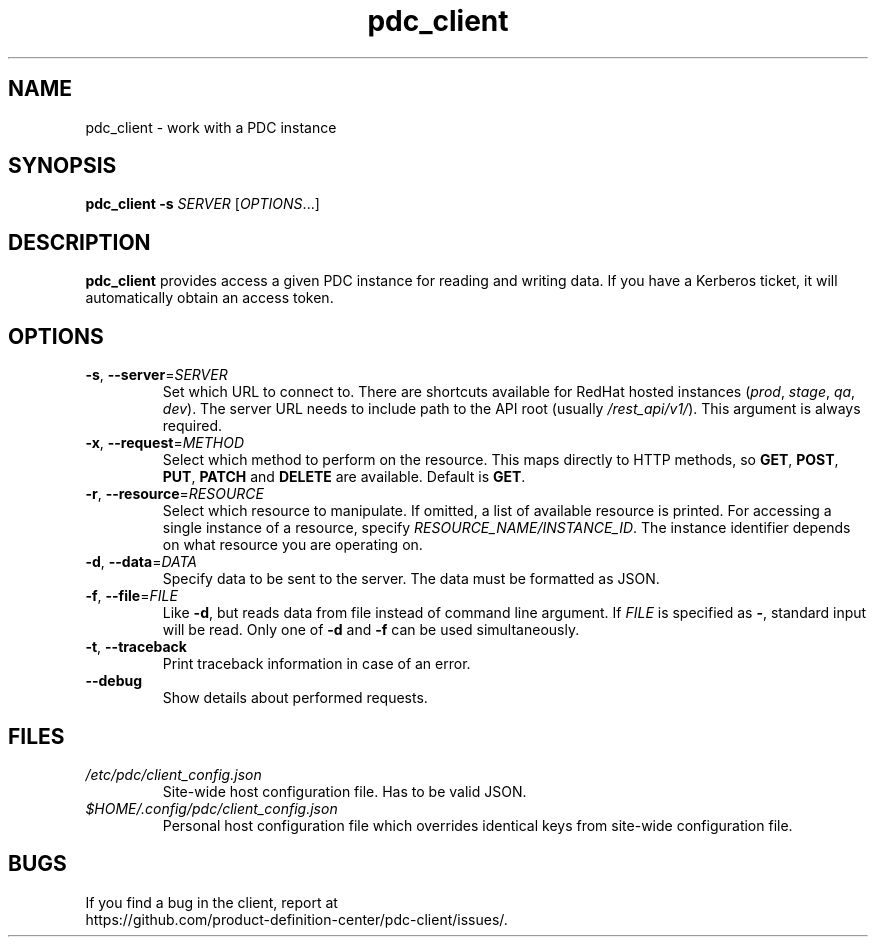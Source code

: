 .TH pdc_client 1
.SH NAME
pdc_client \- work with a PDC instance
.SH SYNOPSIS
.B pdc_client
\fB\-s\fR \fISERVER\fR
[\fIOPTIONS\fR...]
.SH DESCRIPTION
.B pdc_client
provides access a given PDC instance for reading and writing data.
If you have a Kerberos ticket, it will automatically obtain an access token.
.SH OPTIONS
.TP
.BR \-s ", " \-\-server =\fISERVER\fR
Set which URL to connect to.
There are shortcuts available for RedHat hosted instances (\fIprod\fR, \fIstage\fR, \fIqa\fR, \fIdev\fR).
The server URL needs to include path to the API root (usually \fI/rest_api/v1/\fR).
This argument is always required.
.TP
.BR \-x ", " \-\-request =\fIMETHOD\fR
Select which method to perform on the resource.
This maps directly to HTTP methods, so \fBGET\fR, \fBPOST\fR, \fBPUT\fR, \fBPATCH\fR
and \fBDELETE\fR are available.
Default is \fBGET\fR.
.TP
.BR \-r ", " \-\-resource =\fIRESOURCE\fR
Select which resource to manipulate.
If omitted, a list of available resource is printed.
For accessing a single instance of a resource, specify \fIRESOURCE_NAME/INSTANCE_ID\fR.
The instance identifier depends on what resource you are operating on.
.TP
.BR \-d ", " \-\-data =\fIDATA\fR
Specify data to be sent to the server.
The data must be formatted as JSON.
.TP
.BR \-f ", " \-\-file =\fIFILE\fR
Like \fB\-d\fR, but reads data from file instead of command line argument.
If \fIFILE\fR is specified as \fB\-\fR, standard input will be read.
Only one of \fB\-d\fR and \fB\-f\fR can be used simultaneously.
.TP
.BR \-t ", " \-\-traceback
Print traceback information in case of an error.
.TP
.BR \-\-debug
Show details about performed requests.
.SH FILES
.I /etc/pdc/client_config.json
.RS
Site-wide host configuration file. Has to be valid JSON.
.RE
.I $HOME/.config/pdc/client_config.json
.RS
Personal host configuration file which overrides identical keys from
site-wide configuration file.
.RE

.SH BUGS
If you find a bug in the client, report at
.br
https://github.com/product-definition-center/pdc-client/issues/.

